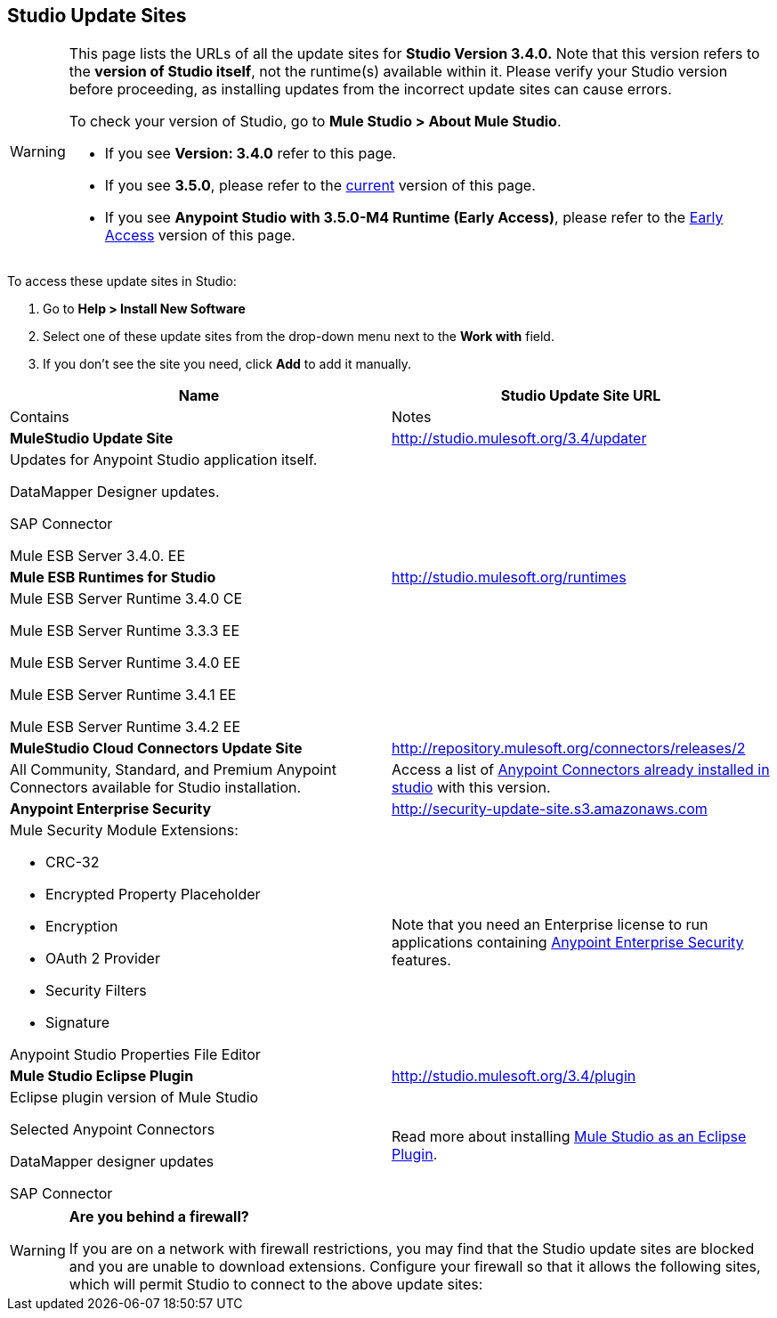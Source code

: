== Studio Update Sites

[WARNING]
====
This page lists the URLs of all the update sites for *Studio Version 3.4.0.* Note that this version refers to the *version of Studio itself*, not the runtime(s) available within it.** **Please verify your Studio version before proceeding, as installing updates from the incorrect update sites can cause errors.

To check your version of Studio, go to **Mule Studio > About Mule Studio**.

* If you see *Version: 3.4.0* refer to this page.

* If you see *3.5.0*, please refer to the link:/docs/display/current/Studio+Update+Sites[current] version of this page.

* If you see *Anypoint Studio with 3.5.0-M4 Runtime (Early Access)*,  please refer to the link:/docs/display/34X/Studio+Update+Sites#[Early Access] version of this page.
====

To access these update sites in Studio:

. Go to **Help > Install New Software**
. Select one of these update sites from the drop-down menu next to the *Work with* field. 
. If you don't see the site you need, click *Add* to add it manually.

[width="100%",cols=",",options="header"]
|===
|Name |Studio Update Site URL |Contains |Notes
|*MuleStudio Update Site* |http://studio.mulesoft.org/3.4/updater a|
Updates for Anypoint Studio application itself.

DataMapper Designer updates.

SAP Connector

Mule ESB Server 3.4.0. EE |
|*Mule ESB Runtimes for Studio* |http://studio.mulesoft.org/runtimes a|
Mule ESB Server Runtime 3.4.0 CE

Mule ESB Server Runtime 3.3.3 EE

Mule ESB Server Runtime 3.4.0 EE

Mule ESB Server Runtime 3.4.1 EE

Mule ESB Server Runtime 3.4.2 EE |
|*MuleStudio Cloud Connectors Update Site* |http://repository.mulesoft.org/connectors/releases/2 a|All Community, Standard, and Premium Anypoint Connectors available for Studio installation. |Access a list of link:/docs/display/34X/Anypoint+Connectors[Anypoint Connectors already installed in studio] with this version.
|*Anypoint Enterprise Security* |http://security-update-site-1.3.s3.amazonaws.com/[http://security-update-site.s3.amazonaws.com] a|
Mule Security Module Extensions:

* CRC-32
* Encrypted Property Placeholder
* Encryption
* OAuth 2 Provider
* Security Filters
* Signature

Anypoint Studio Properties File Editor

|Note that you need an Enterprise license to run applications containing link:/docs/display/34X/Anypoint+Enterprise+Security[Anypoint Enterprise Security] features.

|*Mule Studio Eclipse Plugin* |http://studio.mulesoft.org/3.4/plugin a|
Eclipse plugin version of Mule Studio

Selected Anypoint Connectors

DataMapper designer updates

SAP Connector
|Read more about installing link:/docs/display/34X/Studio+in+Eclipse[Mule Studio as an Eclipse Plugin].
|===

[WARNING]
====
*Are you behind a firewall?*

If you are on a network with firewall restrictions, you may find that the Studio update sites are blocked and you are unable to download extensions. Configure your firewall so that it allows the following sites, which will permit Studio to connect to the above update sites:

////
*Allow on Firewall*

http://studio.mulesoft.org/[http://studio.mulesoft.org]

http://repository.mulesoft.org/connectors/releases/

http://download.eclipse.org/technology/m2e/releases

http://download.eclipse.org/eclipse/updates

http://subclipse.tigris.org/[http://subclipse.tigris.org]

http://findbugs.cs.umd.edu/eclipse/
====
////
